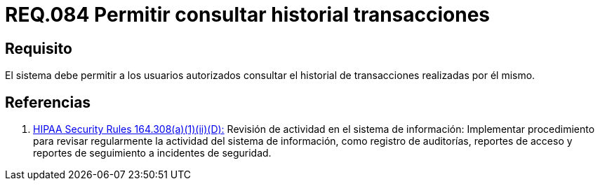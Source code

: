 :slug: rules/084/
:category: rules
:description: En el presente documento se detallan los requerimientos de seguridad relacionados a las transacciones de usuario establecidas por este. Por lo tanto, el sistema debe permitir a los usuarios autorizados consultar el historial de trnsacciones establecidas por él mismo.
:keywords: Sistema, Usuario, Consultar, Transacción, Requerimiento, Seguridad.
:rules: yes

= REQ.084 Permitir consultar historial transacciones

== Requisito

El sistema debe permitir a los usuarios autorizados
consultar el historial de transacciones realizadas por él mismo.

== Referencias

. [[r1]] link:https://www.law.cornell.edu/cfr/text/45/164.308[+HIPAA Security Rules+ 164.308(a)(1)(ii)(D):]
Revisión de actividad en el sistema de información:
Implementar procedimiento para revisar regularmente
la actividad del sistema de información,
como registro de auditorías, reportes de acceso
y reportes de seguimiento a incidentes de seguridad.
